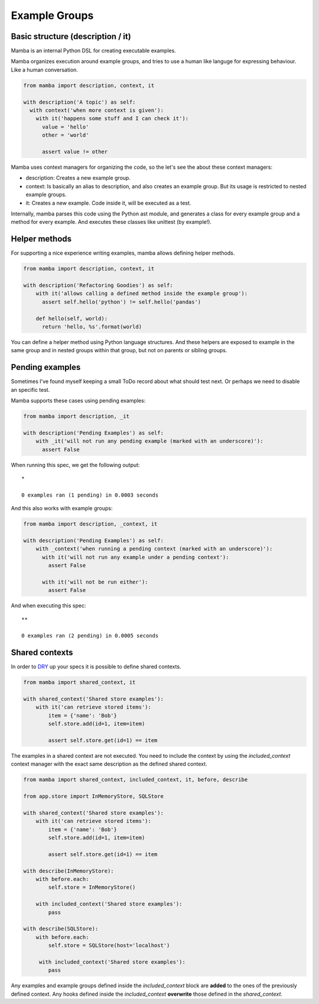 Example Groups
==============

Basic structure (description / it)
----------------------------------

Mamba is an internal Python DSL for creating executable examples.

Mamba organizes execution around example groups, and tries to use a human like languge for expressing behaviour. Like a human conversation.


.. code-block:: python

  from mamba import description, context, it

  with description('A topic') as self:
    with context('when more context is given'):
      with it('happens some stuff and I can check it'):
        value = 'hello'
        other = 'world'

        assert value != other

Mamba uses context managers for organizing the code, so the let's see the about these context managers:

* description: Creates a new example group.
* context: Is basically an alias to description, and also creates an example group. But its usage is restricted to nested example groups.
* it: Creates a new example. Code inside it, will be executed as a test.

Internally, mamba parses this code using the Python ast module, and generates a class for every example group and a method for every example. And executes these classes like unittest (by example!).

Helper methods
--------------

For supporting a nice experience writing examples, mamba allows defining helper methods.

.. code-block:: python

  from mamba import description, context, it

  with description('Refactoring Goodies') as self:
      with it('allows calling a defined method inside the example group'):
        assert self.hello('python') != self.hello('pandas')

      def hello(self, world):
        return 'hello, %s'.format(world)

You can define a helper method using Python language structures. And these helpers are exposed to example in the same group and in nested groups within that group, but not on parents or sibling groups.

Pending examples
----------------

Sometimes I've found myself keeping a small ToDo record about what should test next. Or perhaps we need to disable an specific test.

Mamba supports these cases using pending examples:

.. code-block:: python

  from mamba import description, _it

  with description('Pending Examples') as self:
      with _it('will not run any pending example (marked with an underscore)'):
        assert False


When running this spec, we get the following output:

::

  *

  0 examples ran (1 pending) in 0.0003 seconds


And this also works with example groups:

.. code-block:: python

  from mamba import description, _context, it

  with description('Pending Examples') as self:
      with _context('when running a pending context (marked with an underscore)'):
        with it('will not run any example under a pending context'):
          assert False

        with it('will not be run either'):
          assert False


And when executing this spec:

::

  **

  0 examples ran (2 pending) in 0.0005 seconds

Shared contexts
---------------

In order to `DRY <https://en.wikipedia.org/wiki/Don%27t_repeat_yourself>`_ up your specs it is possible to define shared contexts.

.. code-block:: python

  from mamba import shared_context, it

  with shared_context('Shared store examples'):
      with it('can retrieve stored items'):
          item = {'name': 'Bob'}
          self.store.add(id=1, item=item)

          assert self.store.get(id=1) == item

The examples in a shared context are not executed. You need to include the context by using the `included_context` context manager with the exact same description as the defined shared context.

.. code-block:: python

  from mamba import shared_context, included_context, it, before, describe

  from app.store import InMemoryStore, SQLStore

  with shared_context('Shared store examples'):
      with it('can retrieve stored items'):
          item = {'name': 'Bob'}
          self.store.add(id=1, item=item)

          assert self.store.get(id=1) == item

  with describe(InMemoryStore):
      with before.each:
          self.store = InMemoryStore()

      with included_context('Shared store examples'):
          pass

  with describe(SQLStore):
      with before.each:
          self.store = SQLStore(host='localhost')

       with included_context('Shared store examples'):
          pass

Any examples and example groups defined inside the `included_context` block are **added** to the ones of the previously defined context.
Any hooks defined inside the `included_context` **overwrite** those defined in the `shared_context`.
